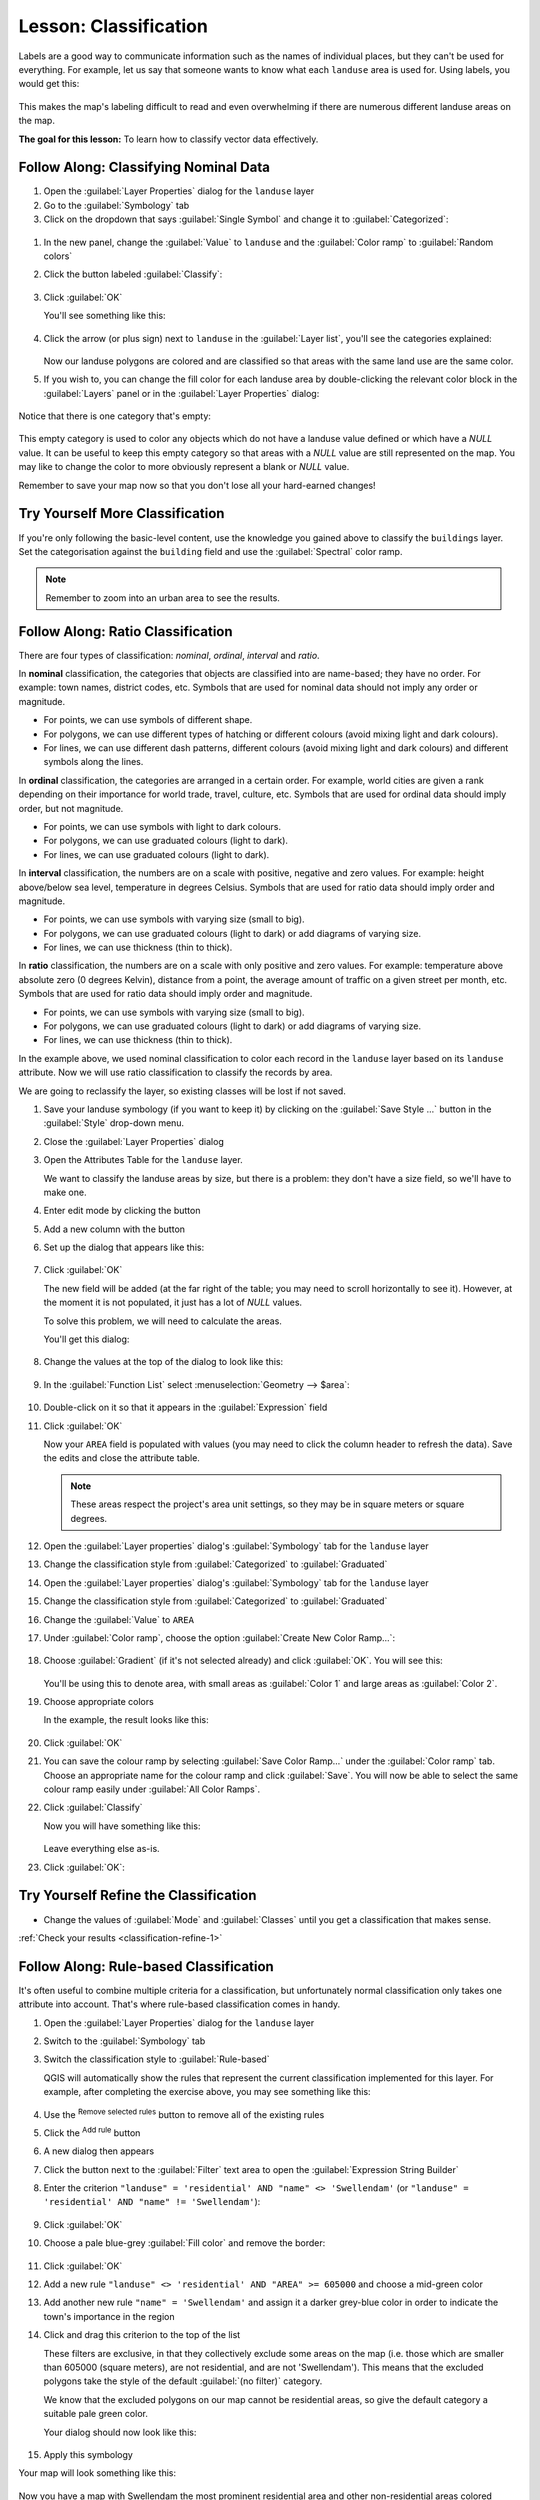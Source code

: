 |LS| Classification
======================================================================

Labels are a good way to communicate information such as the names of
individual places, but they can't be used for everything.
For example, let us say that someone wants to know what each
``landuse`` area is used for.
Using labels, you would get this:

.. figure:: img/bad_landuse_labels.png
   :align: center

This makes the map's labeling difficult to read and even overwhelming
if there are numerous different landuse areas on the map.

**The goal for this lesson:** To learn how to classify vector data
effectively.

|basic| |FA| Classifying Nominal Data
----------------------------------------------------------------------

#. Open the :guilabel:`Layer Properties` dialog for the ``landuse``
   layer
#. Go to the :guilabel:`Symbology` tab
#. Click on the dropdown that says :guilabel:`Single Symbol` and
   change it to :guilabel:`Categorized`:

.. figure:: img/categorised_styles.png
   :align: center

#. In the new panel, change the :guilabel:`Value` to ``landuse`` and
   the :guilabel:`Color ramp` to :guilabel:`Random colors`
#. Click the button labeled :guilabel:`Classify`:

   .. figure:: img/categorised_style_settings.png
      :align: center

#. Click :guilabel:`OK`

   You'll see something like this:

   .. figure:: img/categorisation_result.png
      :align: center

#. Click the arrow (or plus sign) next to ``landuse`` in the
   :guilabel:`Layer list`, you'll see the categories explained:

   .. figure:: img/categories_explained.png
      :align: center

   Now our landuse polygons are colored and are classified so that
   areas with the same land use are the same color.

#. If you wish to, you can change the fill color for each landuse
   area by double-clicking the relevant color block in the
   :guilabel:`Layers` panel or in the :guilabel:`Layer Properties`
   dialog:

   .. figure:: img/change_layer_color.png
      :align: center

Notice that there is one category that's empty:

.. figure:: img/empty_category.png
   :align: center

This empty category is used to color any objects which do not have a
landuse value defined or which have a *NULL* value.
It can be useful to keep this empty category so that areas with a
*NULL* value are still represented on the map.
You may like to change the color to more obviously represent a blank
or *NULL* value.

Remember to save your map now so that you don't lose all your
hard-earned changes!

|basic| |TY| More Classification
----------------------------------------------------------------------

If you're only following the basic-level content, use the knowledge
you gained above to classify the ``buildings`` layer.
Set the categorisation against the ``building`` field and use the
:guilabel:`Spectral` color ramp.

.. note:: Remember to zoom into an urban area to see the results.

|moderate| |FA| Ratio Classification
----------------------------------------------------------------------

There are four types of classification: *nominal*, *ordinal*,
*interval* and *ratio*.

In **nominal** classification, the categories that objects are
classified into are name-based; they have no order.
For example: town names, district codes, etc.
Symbols that are used for nominal data should not imply any order or
magnitude.

* For points, we can use symbols of different shape.
* For polygons, we can use different types of hatching or different
  colours (avoid mixing light and dark colours).
* For lines, we can use different dash patterns, different colours
  (avoid mixing light and dark colours) and different symbols along
  the lines.

In **ordinal** classification, the categories are arranged in a
certain order.
For example, world cities are given a rank depending on their
importance for world trade, travel, culture, etc.
Symbols that are used for ordinal data should imply order, but not
magnitude.

* For points, we can use symbols with light to dark colours.
* For polygons, we can use graduated colours (light to dark).
* For lines, we can use graduated colours (light to dark).

In **interval** classification, the numbers are on a scale with
positive, negative and zero values.
For example: height above/below sea level, temperature in degrees
Celsius.
Symbols that are used for ratio data should imply order and
magnitude.

* For points, we can use symbols with varying size (small to big).
* For polygons, we can use graduated colours (light to dark) or
  add diagrams of varying size.
* For lines, we can use thickness (thin to thick).

In **ratio** classification, the numbers are on a scale with only
positive and zero values.
For example: temperature above absolute zero (0 degrees Kelvin),
distance from a point, the average amount of traffic on a given
street per month, etc.
Symbols that are used for ratio data should imply order and
magnitude.

* For points, we can use symbols with varying size (small to big).
* For polygons, we can use graduated colours (light to dark) or
  add diagrams of varying size.
* For lines, we can use thickness (thin to thick).

In the example above, we used nominal classification to color each
record in the ``landuse`` layer based on its ``landuse`` attribute.
Now we will use ratio classification to classify the records by area.

We are going to reclassify the layer, so existing classes will be lost
if not saved.

#. Save your landuse symbology (if you want to keep it) by clicking on
   the :guilabel:`Save Style ...` button in the :guilabel:`Style`
   drop-down menu.
#. Close the :guilabel:`Layer Properties` dialog
#. Open the Attributes Table for the ``landuse`` layer.

   We want to classify the landuse areas by size, but there is a
   problem: they don't have a size field, so we'll have to make one.
#. Enter edit mode by clicking the |toggleEditing| button
#. Add a new column with the |newAttribute| button
#. Set up the dialog that appears like this:

   .. figure:: img/add_area_column.png
      :align: center

#. Click :guilabel:`OK`

   The new field will be added (at the far right of the table; you may
   need to scroll horizontally to see it).
   However, at the moment it is not populated, it just has a lot of
   *NULL* values.

   To solve this problem, we will need to calculate the areas.

   You'll get this dialog:

   .. figure:: img/calculate_field_dialog.png
      :align: center

#. Change the values at the top of the dialog to look like this:
 
   .. figure:: img/field_calculator_top.png
      :align: center

#. In the :guilabel:`Function List` select
   :menuselection:`Geometry --> $area`:

   .. figure:: img/geometry_area_select.png
      :align: center

#. Double-click on it so that it appears in the :guilabel:`Expression`
   field
#. Click :guilabel:`OK`

   Now your ``AREA`` field is populated with values (you may need to
   click the column header to refresh the data). Save the edits and
   close the attribute table.

   .. note:: These areas respect the project's area unit settings, so
      they may be in square meters or square degrees.

#. Open the :guilabel:`Layer properties` dialog's
   :guilabel:`Symbology` tab for the ``landuse`` layer
#. Change the classification style from :guilabel:`Categorized` to
   :guilabel:`Graduated`

#. Open the :guilabel:`Layer properties` dialog's :guilabel:`Symbology` tab
   for the ``landuse`` layer
#. Change the classification style from :guilabel:`Categorized` to
   :guilabel:`Graduated`

#. Change the :guilabel:`Value` to ``AREA``

#. Under :guilabel:`Color ramp`, choose the option
   :guilabel:`Create New Color Ramp...`:

   .. figure:: img/area_gradient_select.png
      :align: center

#. Choose :guilabel:`Gradient` (if it's not selected already) and click
   :guilabel:`OK`. You will see this:

   .. figure:: img/gradient_color_select.png
      :align: center

   You'll be using this to denote area, with small areas as
   :guilabel:`Color 1` and large areas as :guilabel:`Color 2`.

#. Choose appropriate colors

   In the example, the result looks like this:

   .. figure:: img/gradient_color_example.png
      :align: center

#. Click :guilabel:`OK`
#. You can save the colour ramp by selecting
   :guilabel:`Save Color Ramp...` under the :guilabel:`Color ramp`
   tab.
   Choose an appropriate name for the colour ramp and click
   :guilabel:`Save`.
   You will now be able to select the same colour ramp easily under
   :guilabel:`All Color Ramps`.
#. Click :guilabel:`Classify`

   Now you will have something like this:

   .. figure:: img/landuse_gradient_selected.png
      :align: center

   Leave everything else as-is.

#. Click :guilabel:`OK`:

.. figure:: img/gradient_result_map.png
   :align: center


.. _backlink-classification-refine-1:

|moderate| |TY| Refine the Classification
----------------------------------------------------------------------

* Change the values of :guilabel:`Mode` and :guilabel:`Classes` until
  you get a classification that makes sense.

:ref:`Check your results <classification-refine-1>`

|hard| |FA| Rule-based Classification
----------------------------------------------------------------------

It's often useful to combine multiple criteria for a classification,
but unfortunately normal classification only takes one attribute into account.
That's where rule-based classification comes in handy.

#. Open the :guilabel:`Layer Properties` dialog for the ``landuse``
   layer
#. Switch to the :guilabel:`Symbology` tab
#. Switch the classification style to :guilabel:`Rule-based`

   QGIS will automatically show the rules that represent the current
   classification implemented for this layer.
   For example, after completing the exercise above, you may see
   something like this:

   .. figure:: img/rule_based_classification.png
      :align: center

#. Use the |signMinus| :sup:`Remove selected rules` button to remove
   all of the existing rules
#. Click the |signPlus| :sup:`Add rule` button
#. A new dialog then appears
#. Click the |expression| button next to the :guilabel:`Filter` text
   area to open the :guilabel:`Expression String Builder`
#. Enter the criterion
   ``"landuse" = 'residential' AND "name" <> 'Swellendam'`` (or
   ``"landuse" = 'residential' AND "name" != 'Swellendam'``):

   .. figure:: img/query_builder_example.png
      :align: center

#. Click :guilabel:`OK`
#. Choose a pale blue-grey :guilabel:`Fill color` and remove the
   border:

   .. figure:: img/rule_style_result.png
      :align: center

#. Click :guilabel:`OK`
#. Add a new rule ``"landuse" <> 'residential' AND "AREA" >= 605000``
   and choose a mid-green color
#. Add another new rule ``"name" = 'Swellendam'`` and assign it
   a darker grey-blue color in order to indicate the town's
   importance in the region
#. Click and drag this criterion to the top of the list

   These filters are exclusive, in that they collectively exclude
   some areas on the map (i.e. those which are smaller than 605000
   (square meters), are not residential, and are not
   '|majorUrbanName|').
   This means that the excluded polygons take the style of the
   default :guilabel:`(no filter)` category.

   We know that the excluded polygons on our map cannot be
   residential areas, so give the default category a suitable pale
   green color.

   Your dialog should now look like this:

   .. figure:: img/criterion_refined_list.png
      :align: center

#. Apply this symbology

Your map will look something like this:

.. figure:: img/rule_based_map_result.png
   :align: center

Now you have a map with |majorUrbanName| the most prominent
residential area and other non-residential areas colored according to
their size.

|IC|
----------------------------------------------------------------------

Symbology allows us to represent the attributes of a layer in an
easy-to-read way.
It allows us as well as the map reader to understand the significance
of features, using any relevant attributes that we choose.
Depending on the problems you face, you'll apply different
classification techniques to solve them.

|WN|
----------------------------------------------------------------------

Now we have a nice-looking map, but how are we going to get it out of
QGIS and into a format we can print out, or make into an image or PDF? That's the topic of the next lesson!


.. Substitutions definitions - AVOID EDITING PAST THIS LINE
   This will be automatically updated by the find_set_subst.py script.
   If you need to create a new substitution manually,
   please add it also to the substitutions.txt file in the
   source folder.

.. |FA| replace:: Follow Along:
.. |IC| replace:: In Conclusion
.. |LS| replace:: Lesson:
.. |TY| replace:: Try Yourself
.. |WN| replace:: What's Next?
.. |basic| image:: /static/common/basic.png
.. |calculateField| image:: /static/common/mActionCalculateField.png
   :width: 1.5em
.. |expression| image:: /static/common/mIconExpression.png
   :width: 1.5em
.. |hard| image:: /static/common/hard.png
.. |majorUrbanName| replace:: Swellendam
.. |moderate| image:: /static/common/moderate.png
.. |newAttribute| image:: /static/common/mActionNewAttribute.png
   :width: 1.5em
.. |signMinus| image:: /static/common/symbologyRemove.png
   :width: 1.5em
.. |signPlus| image:: /static/common/symbologyAdd.png
   :width: 1.5em
.. |toggleEditing| image:: /static/common/mActionToggleEditing.png
   :width: 1.5em
